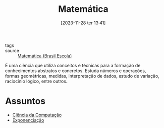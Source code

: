 :PROPERTIES:
:ID:       5b0ea67f-8784-4fe0-888a-1445ffa48952
:END:
#+title: Matemática
#+date: [2023-11-28 ter 13:41]
- tags ::
- source :: [[https://brasilescola.uol.com.br/matematica][Matemática (Brasil Escola)]]

É uma ciência que utiliza conceitos e técnicas para a formação de conhecimentos abstratos e concretos. Estuda números e operações, formas geométricas, medidas, interpretação de dados, estudo de variação, raciocínio lógico, entre outros.

* Assuntos
- [[id:af388f3d-da8c-4dbf-baca-6335c64a290e][Ciência da Computação]]
- [[id:64e00594-df6b-45f3-92bf-b410cefb7e94][Exponenciação]]
